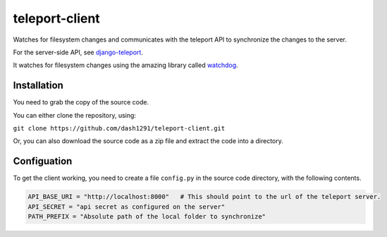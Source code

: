 teleport-client
===============

Watches for filesystem changes and communicates with the teleport API to synchronize the changes to the server.

For the server-side API, see django-teleport_.

It watches for filesystem changes using the amazing library called watchdog_.

.. _django-teleport: https://github.com/dash1291/django-teleport
.. _watchdog: https://github.com/gorakhargosh/watchdog

Installation
-------------

You need to grab the copy of the source code.

You can either clone the repository, using:

``git clone https://github.com/dash1291/teleport-client.git``

Or, you can also download the source code as a zip file and extract the code into a directory.

Configuation
------------

To get the client working, you need to create a file ``config.py`` in the source code directory, with the following contents.

.. code-block:: python

    API_BASE_URI = "http://localhost:8000"   # This should point to the url of the teleport server.
    API_SECRET = "api secret as configured on the server"
    PATH_PREFIX = "Absolute path of the local folder to synchronize"

